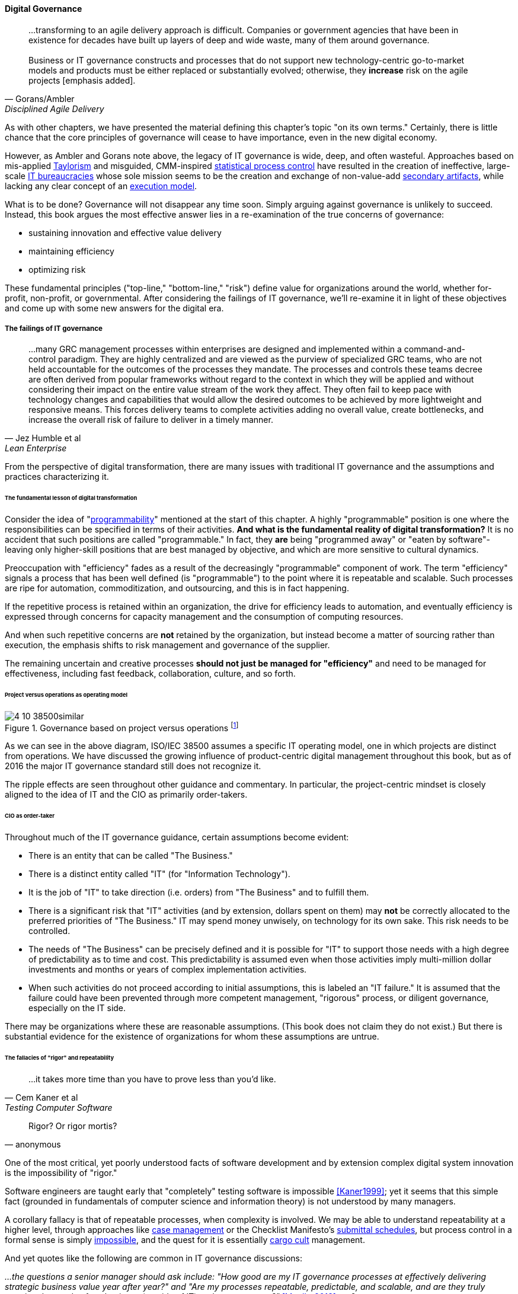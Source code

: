 
==== Digital Governance
[quote, Gorans/Ambler, Disciplined Agile Delivery]
...transforming to an agile delivery approach is difficult. Companies or government agencies that have been in existence for decades have built up layers of deep and wide waste, many of them around governance. +
 +
Business or IT governance constructs and processes that do not support new technology-centric go-to-market models and products must be either replaced or substantially evolved; otherwise, they *increase* risk on the agile projects [emphasis added].

As with other chapters, we have presented the material defining this chapter's topic "on its own terms." Certainly, there is little chance that the core principles of governance will cease to have importance, even in the new digital economy.

However, as Ambler and Gorans note above, the legacy of IT governance is wide, deep, and often wasteful. Approaches based on mis-applied xref:taylorism[Taylorism] and misguided, CMM-inspired xref:problem-statisical-process[statistical process control] have resulted in the creation of ineffective, large-scale xref:what-is-IT[IT bureaucracies] whose sole mission seems to be the creation and exchange of non-value-add xref:secondary-artifacts[secondary artifacts], while lacking any clear concept of an xref:lack-execution-model[execution model].

What is to be done? Governance will not disappear any time soon. Simply arguing against governance is unlikely to succeed. Instead, this book argues the most effective answer lies in a re-examination of the true concerns of governance:

* sustaining innovation and effective value delivery
* maintaining efficiency
* optimizing risk

These fundamental principles ("top-line," "bottom-line," "risk") define value for organizations around the world, whether for-profit, non-profit, or governmental. After considering the failings of IT governance, we'll re-examine it in light of these objectives and come up with some new answers for the digital era.

===== The failings of IT governance
[quote, Jez Humble et al, Lean Enterprise]
...many GRC management processes within enterprises are designed and implemented within a command-and-control paradigm. They are highly centralized and are viewed as the purview of specialized GRC teams, who are not held accountable for the outcomes of the processes they mandate. The processes and controls these teams decree are often derived from popular frameworks without regard to the context in which they will be applied and without considering their impact on the entire value stream of the work they affect. They often fail to keep pace with technology changes and capabilities that would allow the desired outcomes to be achieved by more lightweight and responsive means. This forces delivery teams to complete activities adding no overall value, create bottlenecks, and increase the overall risk of failure to deliver in a timely manner.


From the perspective of digital transformation, there are many issues with traditional IT governance and the assumptions and practices characterizing it.

====== The fundamental lesson of digital transformation

Consider the idea of  "xref:programmability[programmability]" mentioned at the start of this chapter. A highly "programmable" position is one where the responsibilities can be specified in terms of their activities. *And what is the fundamental reality of digital transformation?* It is no accident that such positions are called "programmable." In fact, they *are* being "programmed away" or "eaten by software"- leaving only higher-skill positions that are best managed by objective, and which are more sensitive to cultural dynamics.

Preoccupation with "efficiency" fades as a result of the decreasingly "programmable" component of work. The term "efficiency" signals a process that has been well defined (is "programmable") to the point where it is repeatable and scalable. Such processes are ripe for automation, commoditization, and outsourcing, and this is in fact happening.

If the repetitive process is retained within an organization, the drive for efficiency leads to automation, and eventually efficiency is expressed through concerns for capacity management and the consumption of computing resources.

And when such repetitive concerns are *not* retained by the organization, but instead become a matter of sourcing rather than execution, the emphasis shifts to risk management and governance of the supplier.

The remaining uncertain and creative processes *should not just be managed for "efficiency"* and need to be managed for effectiveness, including fast feedback, collaboration, culture, and so forth.

====== Project versus operations as operating model

.Governance based on project versus operations footnote:[similar to <<ISO2008>>]
image::images/4_10-38500similar.png[]


As we can see in the above diagram, ISO/IEC 38500 assumes a specific IT operating model, one in which projects are distinct from operations. We have discussed the growing influence of product-centric digital management throughout this book, but as of 2016 the major IT governance standard still does not recognize it.

The ripple effects are seen throughout other guidance and commentary. In particular, the project-centric mindset is closely aligned to the idea of IT and the CIO as primarily order-takers.

====== CIO as order-taker
Throughout much of the IT governance guidance, certain assumptions become evident:

* There is an entity that can be called "The Business."
* There is a distinct entity called "IT" (for "Information Technology").
* It is the job of "IT" to take direction (i.e. orders)  from "The Business" and to fulfill them.
* There is a significant risk that "IT" activities (and by extension, dollars spent on them) may *not* be correctly allocated to the preferred priorities of "The Business." IT may spend money unwisely, on technology for its own sake. This risk needs to be controlled.
* The needs of "The Business" can be precisely defined and it is possible for "IT" to support those needs with a high degree of predictability as to time and cost. This predictability is assumed even when those activities imply multi-million dollar investments and months or years of complex implementation activities.
* When such activities do not proceed according to initial assumptions, this is labeled an "IT failure." It is assumed that the failure could have been prevented through more competent management, "rigorous" process, or diligent governance, especially on the IT side.

There may be organizations where these are reasonable assumptions. (This book does not claim they do not exist.) But there is substantial evidence for the existence of organizations for whom these assumptions are untrue.

anchor:rigor-fallacy[]

====== The fallacies of "rigor" and repeatability
[quote, Cem Kaner et al, Testing Computer Software]
...it takes more time than you have to prove less than you'd like.

[quote, anonymous]
Rigor? Or rigor mortis?

One of the most critical, yet poorly understood facts of software development and by extension complex digital system innovation is the impossibility of "rigor."

Software engineers are taught early that "completely" testing software is impossible <<Kaner1999>>; yet it seems that this simple fact (grounded in fundamentals of computer science and information theory) is not understood by many managers.

A corollary fallacy is that of repeatable processes, when complexity is involved. We may be able to understand repeatability at a higher level, through approaches like xref:case-mgmt[case management] or the Checklist Manifesto's xref:submittal-schedule[submittal schedules], but process control in a formal sense is simply xref:empirical-process-control[impossible], and the quest for it is essentially xref:cargo-cult[cargo cult]
 management.

And yet quotes like the following are common in IT governance discussions:

_...the questions a senior manager should ask include: "How good are my IT governance processes at effectively delivering strategic business value year after year?" and "Are my processes repeatable, predictable, and scalable, and are they truly meeting the needs of my business (outside of IT) and my customers?"_ <<Moeller2013>>, p. 6.

With all due respect to the author, value that can be delivered "repeatably," "year after year" is for the most part commodity production, not innovative xref:lean-product-dev[product development]. Strategy is notably difficult to commoditize...

Another way to view this is in terms of the xref:trad-IT-decline[decline of traditional IT]. As you review those diagrams, understand that much of IT governance has emerged from the arguably futile effort to deliver product innovation in a low-risk, "efficient" manner. This desire has led, as Ambler and Gorans note at the top of this chapter section, to the creation of layers and layers of bureaucracy and xref:secondary-artifacts[secondary artifacts].

The cynical term for this is "theater," as in an act that is essential unreal, but presented for the entertainment and distraction of an audience.

As we noted above, a central reality of digital transformation is that commoditized, predictable, programmable, repeatable, "efficient" activities are being quickly automated, leaving governance to focus more on effectiveness of innovation (e.g. product development) and management of supplier risk. Elaborate IT operating models specifying hundreds of  interactions and deliverables, in a futile quest for "rigor" and "predictability," are increasingly relics of another time.

===== Digital effectiveness

Let's return to the first value objective: effectiveness.

We define effectiveness as "top-line" benefits: new revenues and preserved revenues. New revenues may come from product innovation, as well as successful marketing and sales of existing products to new markets (which itself is a form of innovation).

Traditionally, "back-office" information technology was rarely seen as something contributing to effectiveness, innovation, and top-line revenue. Instead, the first computers were used to increase xref:taylorism[*efficiency*], through automating clerical work. The same processes and objectives could be executed for less money, but they were still the same back-office processes.

With digital transformation, product innovation and effectiveness is now a much more important driver. Yet product-centric management is still poorly addressed by traditional IT governance, with its emphasis on distinguishing projects from operations.

One tool that becomes increasingly important is a portfolio view. While project management offices may use a concept of "portfolio" to describe temporary initiatives, such project portfolios rarely extend to tracking ongoing operational benefits. Alternative approaches also should be considered such as the idea of an  xref:options-portfolio[options approach].


===== Digital efficiency

Efficiency is a specific, technical term, and although often inappropriately prioritized, is always an important concern. Even a digitally-transforming, product-centric organization can still have governance objectives of optimizing efficiency. Here are some thoughts on how to re-interpret the concept of efficiency.

====== Consolidate the pipelines

One way in which digital organizations can become more efficient is to consolidate development as much as possible into common pipelines. Traditionally, application teams have owned their own development and deployment pipelines, at the cost of great, non-value add variability. Even centralizing source control has been difficult.

This is challenging for organizations with large legacy environments, but full-lifecycle pipeline automation is becoming well understood across various environments (including the mainframe).

====== Reduce internal service friction

Another way of increasing efficiency is to standardize integration protocols across internal services, ala xref:amazon-productization[Amazon]. This reduces the need for detailed analysis of system interaction approaches every time two systems need to exchange data. This is a form of reducing transaction costs and therefore consistent with Coase's theory of the firm <<Coase1937>>..

Within the boundary of a firm, collaboration between internal services should be easier because of reduced transaction costs. It's not hard to see that this would be the case for digital organizations: security, accounting, customer relationship management would all be more challenging and expensive for externally-facing services.

However, since a firm is a system, a service within the boundaries of a firm will have more constraints than a service constrained only by the market. The internal service may be essential to other, larger-scoped services, and may derive its identity primarily from that context.

Because the need for the service is well-understood, the engineering risk associated with the service may also be reduced. It may be more of a component than a product. See the parable of the xref:flower-and-cog[the Flower and the Cog]. Reducing service redundancy is a key efficiency goal within the bounds of a system -- more to come on this in Chapter 12.

====== Manage the process portfolio

Processes require ongoing scrutiny. The term "organizational scar tissue" is used when specific situations result in new processes and policies, that in turn increase transactional friction and reduce efficiency throughout the organization.

Processes can be consolidated, especially if specific procedural detail can be removed in favor of larger-grained xref:case-mgmt[case management] or xref:checklist-manifesto[Checklist Manifesto]
concepts including the xref:submittal-schedule[submittal schedule]. As part of eventual automation and digital transformation, processes can be ranked as to how "heavyweight" they are. A typical hierarchy, from "heaviest" to "lightest," might be:

* Project
* Release
* Change
* Service request
* Automated self-service

The organization might ask itself:

* Do we need to manage this as a project? Why not just a release?
* Do we need to manage this as a release? Why not just a change?
* Do we need to manage this as a change? Why not just a service request?
* Do we need to manage this as a service request? Why is it not fully automated self-service?

As we saw in our examination of the xref:google-chubby[Chubby locking service], there may be good reason to retain some formality. The point is to keep asking the question. Do we *really* need a separate process? Or can the objectives be achieved as part of an existing process or other enabler?

====== Governance as demand
A steam engine's governor imposes some load, some resistance, on the engine. In the same way, governance activities and objectives, unless fully executed by the directing body (e.g. the board), themselves impose demand on the organization.

This points to the importance of having a clear demand/execution framework in place to manage governance demand. The organization does not have an unlimited capacity for audit response, reporting, and the like. In order to understand the organization as a system, governance demand needs to be tracked and accounted for, and challenged for efficiency just as any other sort of demand.

====== Leveraging the digital pipeline

Finally, efficiency asks: can we leverage the digital pipeline itself to achieve governance objectives? This is not a new idea. The governance/management interface must be realized va specific enablers, such as processes. Processes can (and often should) be automated. Automation is the raison d'etre of the digital pipeline; if the process can be expressed as user stories, behavior-driven design, or other forms of requirement, it simply is one more state change moving from dev to ops.

In some cases, the governance stories must be applied to the pipeline itself. This is perhaps more challenging, but there is no reason the pipeline itself cannot be represented as code and managed using the same techniques.

The automated enablers then can report their status up to the Monitoring activity of governance, closing the loop. Auditors should periodically re-assess their effectiveness.

anchor:digital-risk-management[]

===== Digital risk management
[quote, COBIT 5 for Risk]
Poorly governed and managed information and technology will destroy value or fail to deliver benefits...

Finally, from an IT governance perspective, what is the role of IT risk management in the new digital world? It's not that risk management goes away. Many risks that are well understood today, will remain risks for the foreseeable future. But there are significant new classes of risk that need to be better understood and managed:

* Unmanaged demand and disorganized execution models leading to multi-tasking, which is destructive of value and results
* High queue wait states, resulting in uncompetitive speed to deliver value
* Slow feedback due to large batch sizes, reducing effectiveness of product discovery
* New forms of supplier risk, as services become complex composites spanning the Internet ecosystem.
* Toxic cultural dynamics destructive of high team performance
* Failure to incorporate cost of delay in resource allocation and work prioritization decisions

All of these conditions can reduce or destroy revenues, erode organizational effectiveness, and worse. It is hard to see them as other than risks, yet there is little attention to such factors in the current (as of late 2016) "best practice" guidance on risk.

====== Cost of delay as risk

In today's digital governance there must be a greater concern for outcome and effectiveness, especially in terms of time to market (minimizing xref:cost-of-delay[Cost of Delay]). Previously, concerns for efficiency might lead a company to overburden its staff, resulting in queuing gridlock, too much work in process, destructive multitasking, and ultimately failure to deliver timely results (or deliver at all).

Such failure to deliver was tolerated because it seemed to be a common problem across most IT departments, and because digital transformation had not taken hold yet. IT systems were often back office and delays in delivering them (or significant issues in their operation) were not *quite* as damaging.

Now, effectiveness of delivery is essential. The interesting, and to some degree unexpected result, is that both efficiency and risk seem to be benefiting as well. Cross-functional, focused teams are both more effective and more efficient, and able to manage risk better as well. Systems are being built with both increased rapidity as well as improved stability, and the automation enabling this provides robust audit support.

====== Team dynamics as risk

We've covered culture in some depth in Chapter 7. Briefly, from a governance perspective:

The importance of organizational culture has been discussed by management thinkers since at least W.E. Deming. In a quote often attributed to Peter Drucker, "culture eats strategy for breakfast." But it has been difficult at best to quantify what we mean by culture.

Quantify? Some might even say quantification is impossible. But Google and the State of DevOps research have done so. Google has established the importance of psychological safety in forming effective, high-performing teams <<Rozovsky2015>>. And the State of DevOps research, applying the Westrum typology, has similarly confirmed that pathological, controlling cultures are destructive of digital value <<Puppet2015>>.

These facts should be taken seriously in digital governance discussions. So-called "toxic" leadership (an increasing concern in the military itself <<Vergun2015>>) is destructive of organizational goals and stakeholder value. It can be measured and managed, and should be a matter of attention at the highest levels of organizational governance.

====== Sourcing risk

We have already covered contracting in terms of software and Cloud. But in terms of the emergence model, it is typical that companies enter into contracts before having a fully mature sourcing and contract management capability with input from the governance, risk, and compliance perspective.

We've touched on the issues of xref:cloud-due-diligence[Cloud due diligence] and xref:sourcing-and-security[sourcing and security] in this chapter. The 2e2 case discussed is interesting; it seems that due diligence had actually been performed. Additional controls could have made a key difference, in particular xref:business-continuity[business continuity planning].

There are a wide variety of supplier-side risks that must be managed in Cloud contracts:

* Access
* Compliance
* Data location
* Multi-tenancy
* Recovery
* Investigation
* Viability (assurance)
* Escrow

We've emphasized throughout this book the dynamic nature of digital services. This presents a challenge for risk management of digital suppliers. This year's audit is only a point-in-time snapshot; how to maintain assurance with a fast-evolving supplier? This leading edge of Cloud sourcing is represented in discussions such as "Dynamic certification of Cloud services: Trust, but verify!":

_the on-demand, automated, location-independent, elastic, and multi-tenant nature of cloud computing systems is in contradiction with the static, manual, and human process-oriented evaluation and certification process designed for traditional IT systems... +
 +
Common certificates are a backward look at the fulfillment of technical and organizational measures at the time of issue and therefore represent a snapshot. This creates a gap between the common certification of one to three years and the high dynamics of the market for cloud services and providers. +
 +
The proposed dynamic certification approach adopts the common certification process to the increased flexibility and dynamics of cloud computing environments through using of automation potential of security controls and continuous proof of the certification status_ <<Lins2016>>.

It seems likely that such ongoing dynamic evaluation of cloud suppliers would require something akin to xref:simian-army[Simian Army] techniques, discussed below.

Beyond increasing supply-side dynamism, risk management in a full SIAM (Supplier Integration and Management) sense is compounded by the complex interdependencies of the services involved. All of the Cloud contracting risks need to be covered, as well as further questions such as:

* If a given service depends on two sub-services ("underpinning contracts"), what are the risks for the failure of either or both of the underpinning services? What are the controls?

===== Automating digital governance

anchor:digital-exhaust-governance[]

====== Digital exhaust

One governance principle we will suggest here is to develop a governance architecture as an inherent part of the delivery system, not as an additional set of activities. We use the concept of "digital exhaust" to reinforce this.

****
*What is "digital exhaust"?*

Digital exhaust, for the purposes of this book, consists of the extraneous data, and information that can be gleaned from it, originating from the development and delivery of IT services.

Consider an automobile's exhaust. It does not help you get to where you are going, but it's an inevitable aspect of having an internal combustion engine. Since you have it, you can monitor it and gain certain insights as to whether your engine is running efficiently and effectively. You might even be able to identify if you are at risk of an engine failure.

The term "digital exhaust" is also applied to the data generated from the Internet of Things. This usage is conceptually aligned to our usage here, but somewhat different in emphasis.

****

To leverage digital exhaust, focus on the critical, always-present systems that enable digital delivery:

* In chapter 2, we introduced the concept of xref:version-control[version control]
* In chapter 3 we introduced the idea of a xref:continuous-delivery[continuous delivery pipeline]
* In chapter 6 we introduced xref:monitoring[monitoring] as part of operations

These systems constitute a core digital pipeline, one that can be viewed as an engine producing digital exhaust.

This is in contrast to fragmented, poorly-automated pipelines, or organizations with little concept of pipeline at all. Such organizations wind up relying on xref:secondary-artifacts[secondary artifacts]
 and manual processes to deliver digital value:

.Governance based on activities and artifacts
image::images/4_10-gov-2ndary.png[]

The above diagram represents fragmented delivery pipelines, with many manual processes, activities, and secondary artifacts (waterfall stage approvals, designs, plans, manual ticketing, and so forth). Much IT governance assumes this model, and also assumes that governance must often rely on aggregating and monitoring the secondary artifacts.

With a rationalized continuous delivery pipeline, governance increasingly can focus on monitoring the digital exhaust:

.Governance of digital exhaust
image::images/4_10-gov-exhaust.png[]

What can we monitor with digital exhaust for the purposes of governance?

* Development team progress against backlog
* Configuration management
* Conformance to architectural standards (through inspection of source and package managers, code static analysis, and other techniques)
* Complexity and xref:technical-debt-1[technical debt]
* Performance and resource consumption of services
* Performance of standards against automated hardening activities (e.g. xref:simian-army[Simian Army])

As noted above, certain governance objectives may require the pipeline itself to be adapted, e.g. the addition of static code analysis, or implementation of hardening tools such as Simian Army.

====== Additional automation

****
*The DevOps Audit Toolkit*

The DevOps Audit Toolkit provides an audit perspective on pipeline automation <<DeLuccia2015>>. This report provides an important set of examples demonstrating how modern DevOps toolchain automation can fulfill audit objectives as well or better than "traditional" approaches. This includes a discussion of alternate approaches to the traditional control of "separation of duties" for building and deploying code. These approaches include automated code analysis and peer review as a required control.
****

There are a variety of ways the IT pipeline can be automated. The Calavera simulation <<Betz2015>> shows a simplified end to end approach. Many additional components are seen in real-world pipelines:

* Static code analyzers
* Automated user interface (UI) testing
* Load testing
* More sophisticated continuous deployment infrastructure

and much more.

Additionally, there may still be a need for systems that are secondary to the core pipeline.

* Service or product portfolio
* Workflow and kanban-based systems (one notable example is workflow to ensure peer review of code)
* Document management

There may also be a risk repository, if the case can't be made to track risks using some other system. The important thing to remember when automating risk management is that risks are always with respect to some *thing*.

A risk repository needs to be integrated with subject inventories, such as the service portfolio and relevant source repositories and entries in the package manager. Otherwise, risk management will remain an inefficient, highly manual process.

What are the things that may present risks?

* Products/services
** Their ongoing delivery
** Their changes & transformations (Releases)
** Their revenues

* Customers and their data
* Employees and their positions
* Assets
* Vendors
* Other critical information

Finally, the xref:simian-army[Netflix Simian Army] represents a powerful automated approach to exposing risk within the digital product infrastructure.
